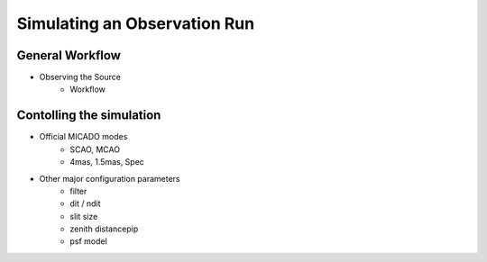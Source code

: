 Simulating an Observation Run
-----------------------------

General Workflow
++++++++++++++++
- Observing the Source
    - Workflow

Contolling the simulation
+++++++++++++++++++++++++

- Official MICADO modes
    - SCAO, MCAO
    - 4mas, 1.5mas, Spec

- Other major configuration parameters
    - filter
    - dit / ndit
    - slit size
    - zenith distancepip
    - psf model


.. _SimCADO: https://simcado.readthedocs.io/en/latest/
.. _ScopeSim: https://scopesim.readthedocs.io/en/latest/
.. _IRDB: https://github.com/astronomyk/irdb
.. _ScopeSim_Templates: https://scopesim-templates.readthedocs.io/en/latest/
